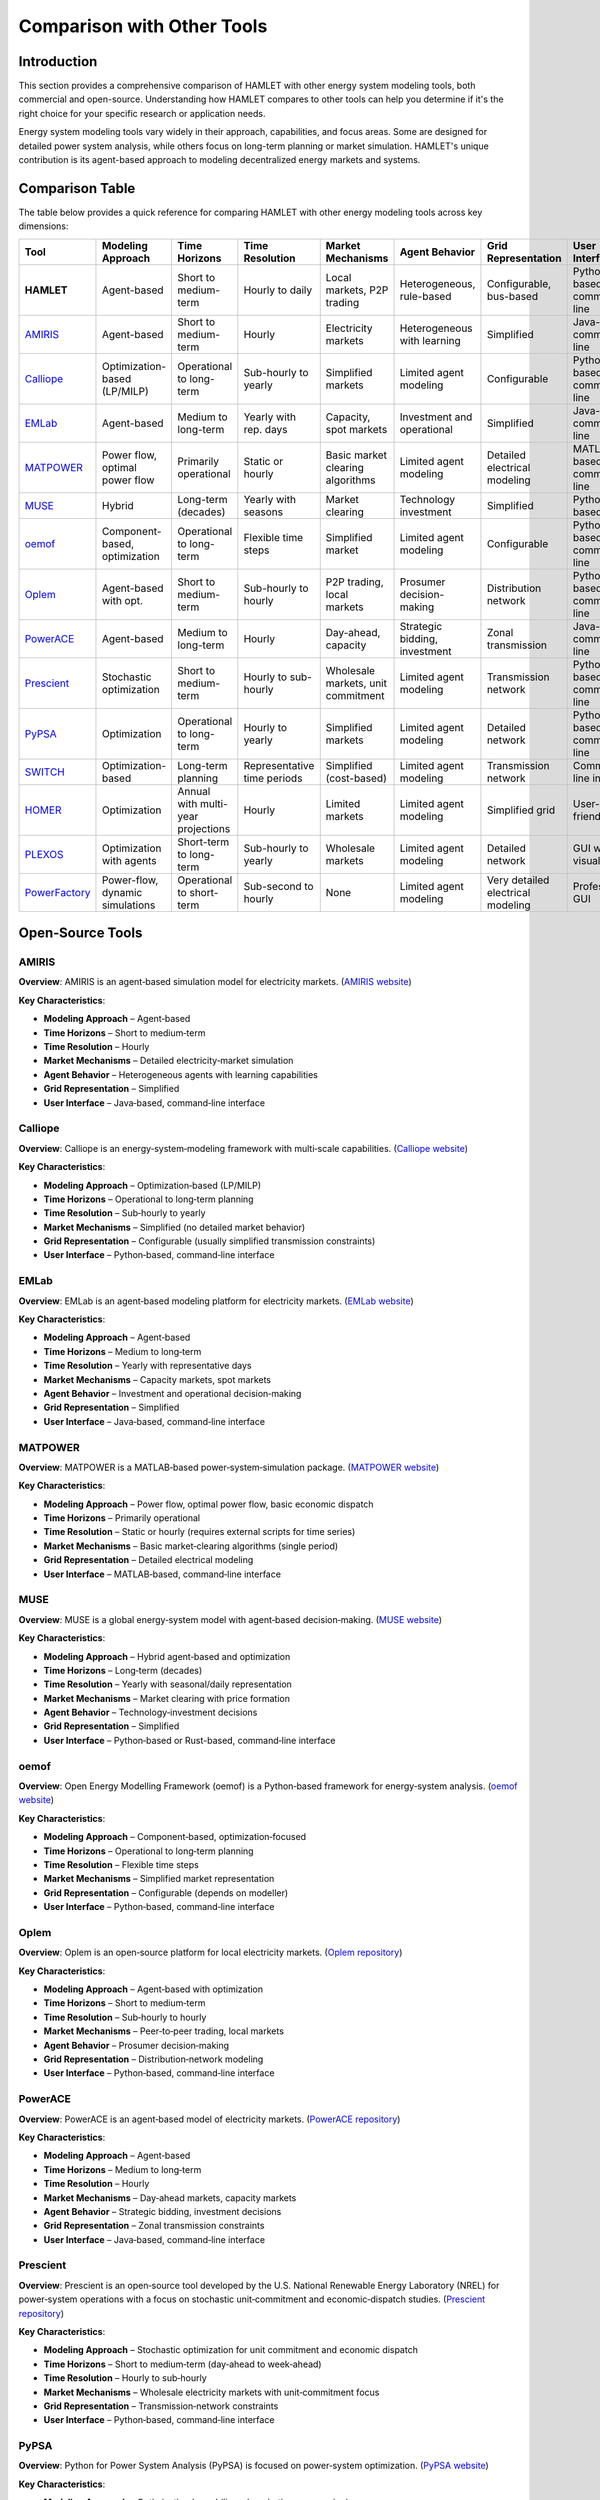 Comparison with Other Tools
===========================

Introduction
------------

This section provides a comprehensive comparison of HAMLET with other energy system modeling tools, both commercial and open-source. Understanding how HAMLET compares to other tools can help you determine if it's the right choice for your specific research or application needs.

Energy system modeling tools vary widely in their approach, capabilities, and focus areas. Some are designed for detailed power system analysis, while others focus on long-term planning or market simulation. HAMLET's unique contribution is its agent-based approach to modeling decentralized energy markets and systems.

Comparison Table
----------------

The table below provides a quick reference for comparing HAMLET with other energy modeling tools across key dimensions:

+----------------+------------------+------------------+---------------+----------------+----------------------+------------------+------------------+
| Tool           | Modeling         | Time             | Time          | Market         | Agent                | Grid             | User             |
|                | Approach         | Horizons         | Resolution    | Mechanisms     | Behavior             | Representation   | Interface        |
+================+==================+==================+===============+================+======================+==================+==================+
| **HAMLET**     | Agent-based      | Short to         | Hourly to     | Local markets, | Heterogeneous,       | Configurable,    | Python-based,    |
|                |                  | medium-term      | daily         | P2P trading    | rule-based           | bus-based        | command-line     |
+----------------+------------------+------------------+---------------+----------------+----------------------+------------------+------------------+
| `AMIRIS`_      | Agent-based      | Short to         | Hourly        | Electricity    | Heterogeneous        | Simplified       | Java-based,      |
|                |                  | medium-term      |               | markets        | with learning        |                  | command-line     |
+----------------+------------------+------------------+---------------+----------------+----------------------+------------------+------------------+
| `Calliope`_    | Optimization-    | Operational to   | Sub-hourly    | Simplified     | Limited              | Configurable     | Python-based,    |
|                | based (LP/MILP)  | long-term        | to yearly     | markets        | agent modeling       |                  | command-line     |
+----------------+------------------+------------------+---------------+----------------+----------------------+------------------+------------------+
| `EMLab`_       | Agent-based      | Medium to        | Yearly with   | Capacity,      | Investment and       | Simplified       | Java-based,      |
|                |                  | long-term        | rep. days     | spot markets   | operational          |                  | command-line     |
+----------------+------------------+------------------+---------------+----------------+----------------------+------------------+------------------+
| `MATPOWER`_    | Power flow,      | Primarily        | Static or     | Basic market   | Limited              | Detailed         | MATLAB-based,    |
|                | optimal power    | operational      | hourly        | clearing       | agent modeling       | electrical       | command-line     |
|                | flow             |                  |               | algorithms     |                      | modeling         |                  |
+----------------+------------------+------------------+---------------+----------------+----------------------+------------------+------------------+
| `MUSE`_        | Hybrid           | Long-term        | Yearly with   | Market         | Technology           | Simplified       | Python/Rust-     |
|                |                  | (decades)        | seasons       | clearing       | investment           |                  | based, CLI       |
+----------------+------------------+------------------+---------------+----------------+----------------------+------------------+------------------+
| `oemof`_       | Component-based, | Operational to   | Flexible      | Simplified     | Limited              | Configurable     | Python-based,    |
|                | optimization     | long-term        | time steps    | market         | agent modeling       |                  | command-line     |
+----------------+------------------+------------------+---------------+----------------+----------------------+------------------+------------------+
| `Oplem`_       | Agent-based      | Short to         | Sub-hourly    | P2P trading,   | Prosumer             | Distribution     | Python-based,    |
|                | with opt.        | medium-term      | to hourly     | local markets  | decision-making      | network          | command-line     |
+----------------+------------------+------------------+---------------+----------------+----------------------+------------------+------------------+
| `PowerACE`_    | Agent-based      | Medium to        | Hourly        | Day-ahead,     | Strategic bidding,   | Zonal            | Java-based,      |
|                |                  | long-term        |               | capacity       | investment           | transmission     | command-line     |
+----------------+------------------+------------------+---------------+----------------+----------------------+------------------+------------------+
| `Prescient`_   | Stochastic       | Short to         | Hourly to     | Wholesale      | Limited              | Transmission     | Python-based,    |
|                | optimization     | medium-term      | sub-hourly    | markets, unit  | agent modeling       | network          | command-line     |
|                |                  |                  |               | commitment     |                      |                  |                  |
+----------------+------------------+------------------+---------------+----------------+----------------------+------------------+------------------+
| `PyPSA`_       | Optimization     | Operational to   | Hourly to     | Simplified     | Limited              | Detailed         | Python-based,    |
|                |                  | long-term        | yearly        | markets        | agent modeling       | network          | command-line     |
+----------------+------------------+------------------+---------------+----------------+----------------------+------------------+------------------+
| `SWITCH`_      | Optimization-    | Long-term        | Representative| Simplified     | Limited              | Transmission     | Command-line     |
|                | based            | planning         | time periods  | (cost-based)   | agent modeling       | network          | interface        |
+----------------+------------------+------------------+---------------+----------------+----------------------+------------------+------------------+
| `HOMER`_       | Optimization     | Annual with      | Hourly        | Limited        | Limited              | Simplified       | User-friendly    |
|                |                  | multi-year       |               | markets        | agent modeling       | grid             | GUI              |
|                |                  | projections      |               |                |                      |                  |                  |
+----------------+------------------+------------------+---------------+----------------+----------------------+------------------+------------------+
| `PLEXOS`_      | Optimization     | Short-term to    | Sub-hourly    | Wholesale      | Limited              | Detailed         | GUI with         |
|                | with agents      | long-term        | to yearly     | markets        | agent modeling       | network          | visualization    |
+----------------+------------------+------------------+---------------+----------------+----------------------+------------------+------------------+
| `PowerFactory`_| Power-flow,      | Operational to   | Sub-second    | None           | Limited              | Very detailed    | Professional     |
|                | dynamic          | short-term       | to hourly     |                | agent modeling       | electrical       | GUI              |
|                | simulations      |                  |               |                |                      | modeling         |                  |
+----------------+------------------+------------------+---------------+----------------+----------------------+------------------+------------------+

Open‑Source Tools
-----------------

AMIRIS
^^^^^^

**Overview**: AMIRIS is an agent‑based simulation model for electricity markets. (`AMIRIS website <https://www.dlr.de/de/ve/forschung-und-transfer/infrastruktur/modelle/amiris>`_)

**Key Characteristics**:

* **Modeling Approach** – Agent‑based
* **Time Horizons** – Short to medium‑term
* **Time Resolution** – Hourly
* **Market Mechanisms** – Detailed electricity‑market simulation
* **Agent Behavior** – Heterogeneous agents with learning capabilities
* **Grid Representation** – Simplified
* **User Interface** – Java‑based, command‑line interface

Calliope
^^^^^^^^

**Overview**: Calliope is an energy‑system‑modeling framework with multi‑scale capabilities. (`Calliope website <https://calliope.readthedocs.io/en/stable/>`_)

**Key Characteristics**:

* **Modeling Approach** – Optimization‑based (LP/MILP)
* **Time Horizons** – Operational to long‑term planning
* **Time Resolution** – Sub‑hourly to yearly
* **Market Mechanisms** – Simplified (no detailed market behavior)
* **Grid Representation** – Configurable (usually simplified transmission constraints)
* **User Interface** – Python‑based, command‑line interface

EMLab
^^^^^

**Overview**: EMLab is an agent‑based modeling platform for electricity markets. (`EMLab website <https://emlab.tudelft.nl>`_)

**Key Characteristics**:

* **Modeling Approach** – Agent‑based
* **Time Horizons** – Medium to long‑term
* **Time Resolution** – Yearly with representative days
* **Market Mechanisms** – Capacity markets, spot markets
* **Agent Behavior** – Investment and operational decision‑making
* **Grid Representation** – Simplified
* **User Interface** – Java‑based, command‑line interface

MATPOWER
^^^^^^^^

**Overview**: MATPOWER is a MATLAB‑based power‑system‑simulation package. (`MATPOWER website <https://matpower.org>`_)

**Key Characteristics**:

* **Modeling Approach** – Power flow, optimal power flow, basic economic dispatch
* **Time Horizons** – Primarily operational
* **Time Resolution** – Static or hourly (requires external scripts for time series)
* **Market Mechanisms** – Basic market‑clearing algorithms (single period)
* **Grid Representation** – Detailed electrical modeling
* **User Interface** – MATLAB‑based, command‑line interface

MUSE
^^^^

**Overview**: MUSE is a global energy‑system model with agent‑based decision‑making. (`MUSE website <https://energysystemsmodellinglab.github.io/MUSE_2.0/>`_)

**Key Characteristics**:

* **Modeling Approach** – Hybrid agent‑based and optimization
* **Time Horizons** – Long‑term (decades)
* **Time Resolution** – Yearly with seasonal/daily representation
* **Market Mechanisms** – Market clearing with price formation
* **Agent Behavior** – Technology‑investment decisions
* **Grid Representation** – Simplified
* **User Interface** – Python‑based or Rust-based, command‑line interface

oemof
^^^^^

**Overview**: Open Energy Modelling Framework (oemof) is a Python‑based framework for energy‑system analysis. (`oemof website <https://oemof.org>`_)

**Key Characteristics**:

* **Modeling Approach** – Component‑based, optimization‑focused
* **Time Horizons** – Operational to long‑term planning
* **Time Resolution** – Flexible time steps
* **Market Mechanisms** – Simplified market representation
* **Grid Representation** – Configurable (depends on modeller)
* **User Interface** – Python‑based, command‑line interface

Oplem
^^^^^

**Overview**: Oplem is an open‑source platform for local electricity markets. (`Oplem repository <https://github.com/PSALOxford/OPLEM>`_)

**Key Characteristics**:

* **Modeling Approach** – Agent‑based with optimization
* **Time Horizons** – Short to medium‑term
* **Time Resolution** – Sub‑hourly to hourly
* **Market Mechanisms** – Peer‑to‑peer trading, local markets
* **Agent Behavior** – Prosumer decision‑making
* **Grid Representation** – Distribution‑network modeling
* **User Interface** – Python‑based, command‑line interface

PowerACE
^^^^^^^^

**Overview**: PowerACE is an agent‑based model of electricity markets. (`PowerACE repository <https://gitlab.kit.edu/kit/iip/opensource/powerace>`_)

**Key Characteristics**:

* **Modeling Approach** – Agent‑based
* **Time Horizons** – Medium to long‑term
* **Time Resolution** – Hourly
* **Market Mechanisms** – Day‑ahead markets, capacity markets
* **Agent Behavior** – Strategic bidding, investment decisions
* **Grid Representation** – Zonal transmission constraints
* **User Interface** – Java‑based, command‑line interface

Prescient
^^^^^^^^^

**Overview**: Prescient is an open‑source tool developed by the U.S. National Renewable Energy Laboratory (NREL) for power‑system operations with a focus on stochastic unit‑commitment and economic‑dispatch studies. (`Prescient repository <https://github.com/grid-parity-exchange/Prescient>`_)

**Key Characteristics**:

* **Modeling Approach** – Stochastic optimization for unit commitment and economic dispatch
* **Time Horizons** – Short to medium‑term (day‑ahead to week‑ahead)
* **Time Resolution** – Hourly to sub‑hourly
* **Market Mechanisms** – Wholesale electricity markets with unit‑commitment focus
* **Grid Representation** – Transmission‑network constraints
* **User Interface** – Python‑based, command‑line interface

PyPSA
^^^^^

**Overview**: Python for Power System Analysis (PyPSA) is focused on power‑system optimization. (`PyPSA website <https://pypsa.org>`_)

**Key Characteristics**:

* **Modeling Approach** – Optimization‑based (linear/quadratic programming)
* **Time Horizons** – Operational to long‑term planning
* **Time Resolution** – Hourly to yearly (can handle thousands of time steps)
* **Market Mechanisms** – Simplified market representation (economic dispatch and market clearing)
* **Grid Representation** – Detailed AC/DC network modeling
* **User Interface** – Python‑based, command‑line interface

SWITCH
^^^^^^

**Overview**: SWITCH is a power‑system‑planning model with a high‑renewable‑penetration focus. (`SWITCH website <https://switch-model.org>`_)

**Key Characteristics**:

* **Modeling Approach** – Optimization‑based
* **Time Horizons** – Long‑term planning (decades)
* **Time Resolution** – Representative time periods
* **Market Mechanisms** – Simplified (cost‑based dispatch)
* **Grid Representation** – Transmission‑network modeling
* **User Interface** – Command‑line interface

Commercial Tools
----------------

HOMER
^^^^^

**Overview**: HOMER focuses on distributed‑energy‑resource optimization and microgrid design. (`HOMER website <https://www.homerenergy.com>`_)

**Key Characteristics**:

* **Modeling Approach** – Optimization‑based techno‑economic analysis (not agent‑based)
* **Time Horizons** – Typically annual analysis with multi‑year cost projections
* **Time Resolution** – Hourly (sub‑hourly only via scenario decomposition)
* **Market Mechanisms** – **No** market simulation; only fixed or time‑of‑use tariffs can be modeled
* **Grid Representation** – Simplified grid modeling (grid treated mainly as cost source/sink)
* **User Interface** – User‑friendly GUI designed for microgrid planning

PLEXOS
^^^^^^

**Overview**: PLEXOS is an industry‑standard energy‑market‑simulation platform developed by Energy Exemplar, offering detailed power‑system and market‑modeling capabilities. (`PLEXOS website <https://www.energyexemplar.com/plexos>`_)

**Key Characteristics**:

* **Modeling Approach** – Optimization‑based with some agent‑based capabilities
* **Time Horizons** – Short‑term to long‑term (hours to decades)
* **Time Resolution** – Sub‑hourly to yearly
* **Market Mechanisms** – Detailed wholesale‑market simulation (energy, capacity, ancillary services)
* **Grid Representation** – Detailed network modeling
* **User Interface** – GUI with visualization tools

PowerFactory
^^^^^^^^^^^^

**Overview**: PowerFactory is a detailed power‑system‑analysis tool used widely for grid operation and planning. (`PowerFactory website <https://www.digsilent.de/en/powerfactory.html>`_)

**Key Characteristics**:

* **Modeling Approach** – Power‑flow, dynamic simulations, EMT/RMS studies
* **Time Horizons** – Operational to short‑term planning (seconds to hours)
* **Time Resolution** – Sub‑second to hourly
* **Market Mechanisms** – **None** (market dispatch must be imported as time series or external logic)
* **Grid Representation** – Very detailed electrical‑network modeling
* **User Interface** – Professional GUI with extensive visualization and scripting interfaces

HAMLET's Unique Contributions
-----------------------------

HAMLET offers several unique features that distinguish it from other energy modeling tools:

1. **Hierarchical Region Structure**: HAMLET's ability to model nested regions at different levels allows for complex organizational and market structures.

2. **Focus on (Local) Energy Markets**: HAMLET provides specialized capabilities for modeling decentralized trading and local energy markets, which is increasingly important in distributed energy systems.

3. **Modular Architecture**: The three-component structure (Creator, Executor, Analyzer) allows for flexible workflow design and clear separation of concerns while allowing researchers to add new components without having to code everything else to support it.

4. **Heterogeneous Agent Modeling**: HAMLET supports diverse agent types with different objectives and behaviors, enabling realistic simulation of complex energy systems.

5. **Bottom-up Approach**: HAMLET emphasizes emergent system behavior from individual agent decisions, providing insights that top-down optimization models might miss.

Current Limitations
-------------------

It's important to acknowledge HAMLET's current limitations:

1. **Time Horizons**: The current version is focused on short to medium-term simulations (hours to days), with limited support for long-term planning horizons (years to decades).

2. **Time Scales**: There are challenges in handling multiple time scales simultaneously (e.g., sub-hourly operations with annual investment decisions).

3. **Computational Efficiency**: HAMLET may face limitations for very large-scale simulations with many agents due to the computational intensity of agent-based modeling.

4. **Learning Curve**: Users need programming knowledge to fully customize the framework, which may be a barrier for some potential users.

5. **Validation**: As with many agent-based models, validation against real-world data or other established models is an ongoing process.

Choosing the Right Tool
-----------------------

When deciding whether to use HAMLET or another energy modeling tool, consider the following questions:

1. **Research Focus**: Are you interested in emergent behavior from agent interactions, or in system-wide optimization?

2. **Market Design**: Do you need to model detailed market mechanisms, especially local or peer-to-peer markets?

3. **Time Scale**: What time horizons and resolutions are relevant for your research?

4. **Agent Heterogeneity**: How important is it to model diverse agent behaviors and decision-making processes?

5. **Grid Representation**: What level of detail do you need in the physical network modeling?

HAMLET is particularly well-suited for research on decentralized energy systems, local energy markets, and the impact of diverse agent behaviors on system outcomes. It allows users to see the impact of individual agents on the whole system. For long-term planning or detailed power flow analysis, other tools might be more appropriate.

Conclusion
----------

HAMLET offers a unique approach to energy system modeling with its focus on agent-based simulation of local energy markets and decentralized trading. While it has limitations in terms of time horizons and computational efficiency, its strengths in modeling heterogeneous agent behaviors and emergent system dynamics make it a valuable tool for specific research questions.

By understanding how HAMLET compares to other energy modeling tools, you can make an informed decision about which tool best suits your research or application needs.